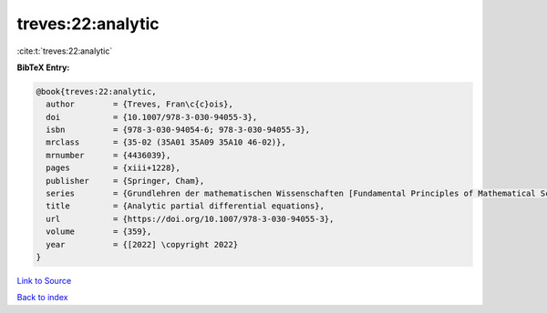 treves:22:analytic
==================

:cite:t:`treves:22:analytic`

**BibTeX Entry:**

.. code-block:: bibtex

   @book{treves:22:analytic,
     author        = {Treves, Fran\c{c}ois},
     doi           = {10.1007/978-3-030-94055-3},
     isbn          = {978-3-030-94054-6; 978-3-030-94055-3},
     mrclass       = {35-02 (35A01 35A09 35A10 46-02)},
     mrnumber      = {4436039},
     pages         = {xiii+1228},
     publisher     = {Springer, Cham},
     series        = {Grundlehren der mathematischen Wissenschaften [Fundamental Principles of Mathematical Sciences]},
     title         = {Analytic partial differential equations},
     url           = {https://doi.org/10.1007/978-3-030-94055-3},
     volume        = {359},
     year          = {[2022] \copyright 2022}
   }

`Link to Source <https://doi.org/10.1007/978-3-030-94055-3},>`_


`Back to index <../By-Cite-Keys.html>`_

